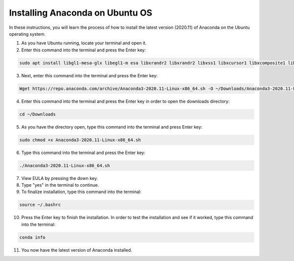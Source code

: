 Installing Anaconda on Ubuntu OS
====================================

In these instructions, you will learn  the process of how to install the latest version (2020.11) of Anaconda on the Ubuntu operating system.


1. As you have Ubuntu running, locate your terminal and open it.
2. Enter this command into the terminal and press the Enter key: 

.. code-block::

			sudo apt install libgl1-mesa-glx libegl1-m esa libxrandr2 libxrandr2 libxss1 libxcursor1 libxcomposite1 libasound2 libxi6 libxtst6
  
3. Next, enter this command into the terminal and press the Enter key:
 
.. code-block::

		  Wget https://repo.anaconda.com/archive/Anaconda3-2020.11-Linux-x86_64.sh -O ~/Downloads/Anaconda3-2020.11-Linux-x86_64.sh

4. Enter this command into the terminal and press the Enter key in order to open the downloads directory:

.. code-block::

      cd ~/Downloads
      
5. As you have the directory open, type this command into the terminal and press Enter key: 
 
.. code-block::

      sudo chmod +x Anaconda3-2020.11-Linux-x86_64.sh
      
6. Type this command into the terminal and press the Enter key: 
 
.. code-block::
  
        ./Anaconda3-2020.11-Linux-x86_64.sh
        
7. View EULA by pressing the down key.
8. Type "yes" in the terminal to continue.  
9. To finalize installation, type this command into the terminal:

.. code-block::

        source ~/.bashrc
        
10. Press the Enter key to finish the installation. In order to test the installation and see if it worked, type this command into the terminal:

.. code-block::

        conda info 
        
11. You now have the latest version of Anaconda installed.         
  
    
